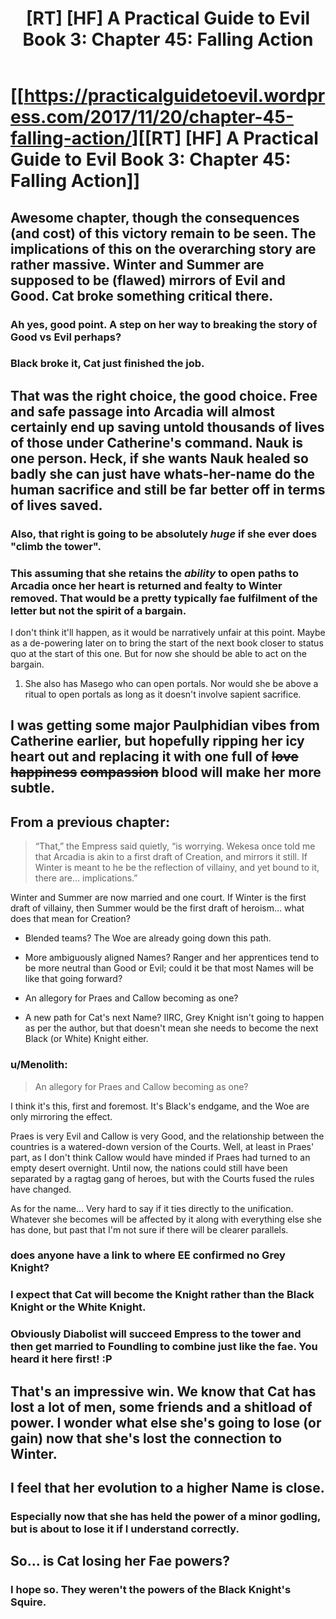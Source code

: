 #+TITLE: [RT] [HF] A Practical Guide to Evil Book 3: Chapter 45: Falling Action

* [[https://practicalguidetoevil.wordpress.com/2017/11/20/chapter-45-falling-action/][[RT] [HF] A Practical Guide to Evil Book 3: Chapter 45: Falling Action]]
:PROPERTIES:
:Author: Yes_This_Is_God
:Score: 65
:DateUnix: 1511154482.0
:DateShort: 2017-Nov-20
:END:

** Awesome chapter, though the consequences (and cost) of this victory remain to be seen. The implications of this on the overarching story are rather massive. Winter and Summer are supposed to be (flawed) mirrors of Evil and Good. Cat broke something critical there.
:PROPERTIES:
:Author: TideofKhatanga
:Score: 27
:DateUnix: 1511170872.0
:DateShort: 2017-Nov-20
:END:

*** Ah yes, good point. A step on her way to breaking the story of Good vs Evil perhaps?
:PROPERTIES:
:Author: MoralRelativity
:Score: 7
:DateUnix: 1511172525.0
:DateShort: 2017-Nov-20
:END:


*** Black broke it, Cat just finished the job.
:PROPERTIES:
:Author: melmonella
:Score: 4
:DateUnix: 1511194814.0
:DateShort: 2017-Nov-20
:END:


** That was the right choice, the good choice. Free and safe passage into Arcadia will almost certainly end up saving untold thousands of lives of those under Catherine's command. Nauk is one person. Heck, if she wants Nauk healed so badly she can just have whats-her-name do the human sacrifice and still be far better off in terms of lives saved.
:PROPERTIES:
:Author: Arganthonius
:Score: 22
:DateUnix: 1511157704.0
:DateShort: 2017-Nov-20
:END:

*** Also, that right is going to be absolutely /huge/ if she ever does "climb the tower".
:PROPERTIES:
:Author: ricree
:Score: 10
:DateUnix: 1511167528.0
:DateShort: 2017-Nov-20
:END:


*** This assuming that she retains the /ability/ to open paths to Arcadia once her heart is returned and fealty to Winter removed. That would be a pretty typically fae fulfilment of the letter but not the spirit of a bargain.

I don't think it'll happen, as it would be narratively unfair at this point. Maybe as a de-powering later on to bring the start of the next book closer to status quo at the start of this one. But for now she should be able to act on the bargain.
:PROPERTIES:
:Author: GeeJo
:Score: 4
:DateUnix: 1511186882.0
:DateShort: 2017-Nov-20
:END:

**** She also has Masego who can open portals. Nor would she be above a ritual to open portals as long as it doesn't involve sapient sacrifice.
:PROPERTIES:
:Score: 11
:DateUnix: 1511190929.0
:DateShort: 2017-Nov-20
:END:


** I was getting some major Paulphidian vibes from Catherine earlier, but hopefully ripping her icy heart out and replacing it with one full of +love+ +happiness+ +compassion+ blood will make her more subtle.
:PROPERTIES:
:Author: Ardvarkeating101
:Score: 16
:DateUnix: 1511155020.0
:DateShort: 2017-Nov-20
:END:


** From a previous chapter:

#+begin_quote
  “That,” the Empress said quietly, “is worrying. Wekesa once told me that Arcadia is akin to a first draft of Creation, and mirrors it still. If Winter is meant to he be the reflection of villainy, and yet bound to it, there are... implications.”
#+end_quote

Winter and Summer are now married and one court. If Winter is the first draft of villainy, then Summer would be the first draft of heroism... what does that mean for Creation?

- Blended teams? The Woe are already going down this path.

- More ambiguously aligned Names? Ranger and her apprentices tend to be more neutral than Good or Evil; could it be that most Names will be like that going forward?

- An allegory for Praes and Callow becoming as one?

- A new path for Cat's next Name? IIRC, Grey Knight isn't going to happen as per the author, but that doesn't mean she needs to become the next Black (or White) Knight either.
:PROPERTIES:
:Author: AurelianoTampa
:Score: 15
:DateUnix: 1511191216.0
:DateShort: 2017-Nov-20
:END:

*** u/Menolith:
#+begin_quote
  An allegory for Praes and Callow becoming as one?
#+end_quote

I think it's this, first and foremost. It's Black's endgame, and the Woe are only mirroring the effect.

Praes is very Evil and Callow is very Good, and the relationship between the countries is a watered-down version of the Courts. Well, at least in Praes' part, as I don't think Callow would have minded if Praes had turned to an empty desert overnight. Until now, the nations could still have been separated by a ragtag gang of heroes, but with the Courts fused the rules have changed.

As for the name... Very hard to say if it ties directly to the unification. Whatever she becomes will be affected by it along with everything else she has done, but past that I'm not sure if there will be clearer parallels.
:PROPERTIES:
:Author: Menolith
:Score: 10
:DateUnix: 1511196261.0
:DateShort: 2017-Nov-20
:END:


*** does anyone have a link to where EE confirmed no Grey Knight?
:PROPERTIES:
:Author: jaczac
:Score: 2
:DateUnix: 1511197716.0
:DateShort: 2017-Nov-20
:END:


*** I expect that Cat will become the Knight rather than the Black Knight or the White Knight.
:PROPERTIES:
:Author: Sampatrick15
:Score: 2
:DateUnix: 1511214684.0
:DateShort: 2017-Nov-21
:END:


*** Obviously Diabolist will succeed Empress to the tower and then get married to Foundling to combine just like the fae. You heard it here first! :P
:PROPERTIES:
:Author: TheAtomicOption
:Score: 2
:DateUnix: 1511326006.0
:DateShort: 2017-Nov-22
:END:


** That's an impressive win. We know that Cat has lost a lot of men, some friends and a shitload of power. I wonder what else she's going to lose (or gain) now that she's lost the connection to Winter.
:PROPERTIES:
:Author: MoralRelativity
:Score: 14
:DateUnix: 1511159612.0
:DateShort: 2017-Nov-20
:END:


** I feel that her evolution to a higher Name is close.
:PROPERTIES:
:Author: cyberdsaiyan
:Score: 11
:DateUnix: 1511166235.0
:DateShort: 2017-Nov-20
:END:

*** Especially now that she has held the power of a minor godling, but is about to lose it if I understand correctly.
:PROPERTIES:
:Author: ricree
:Score: 10
:DateUnix: 1511167449.0
:DateShort: 2017-Nov-20
:END:


** So... is Cat losing her Fae powers?
:PROPERTIES:
:Author: TwoxMachina
:Score: 2
:DateUnix: 1511188686.0
:DateShort: 2017-Nov-20
:END:

*** I hope so. They weren't the powers of the Black Knight's Squire.
:PROPERTIES:
:Author: leakycauldron
:Score: 1
:DateUnix: 1511271030.0
:DateShort: 2017-Nov-21
:END:
